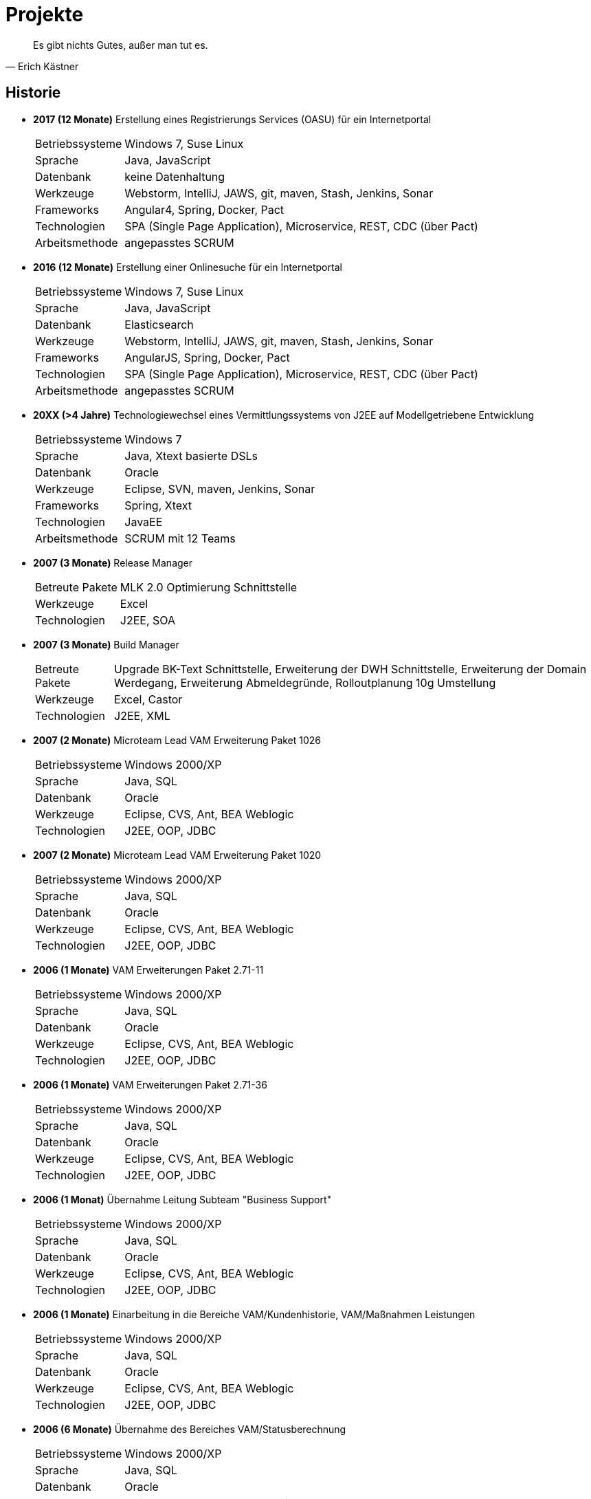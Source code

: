 # Projekte

[quote, Erich Kästner]
Es gibt nichts Gutes, außer man tut es.

## Historie

* *2017 (12 Monate)* Erstellung eines Registrierungs Services (OASU) für ein Internetportal
[horizontal]
Betriebssysteme:: 	Windows 7, Suse Linux
Sprache:: 	Java, JavaScript
Datenbank:: 	keine Datenhaltung
Werkzeuge:: 	Webstorm, IntelliJ, JAWS, git, maven, Stash, Jenkins, Sonar
Frameworks:: Angular4, Spring, Docker, Pact
Technologien:: 	SPA (Single Page Application), Microservice, REST, CDC (über Pact)
Arbeitsmethode:: angepasstes SCRUM

* *2016 (12 Monate)* Erstellung einer Onlinesuche für ein Internetportal
[horizontal]
Betriebssysteme:: 	Windows 7, Suse Linux
Sprache:: 	Java, JavaScript
Datenbank:: 	Elasticsearch
Werkzeuge:: 	Webstorm, IntelliJ, JAWS, git, maven, Stash, Jenkins, Sonar
Frameworks:: AngularJS, Spring, Docker, Pact
Technologien:: 	SPA (Single Page Application), Microservice, REST, CDC (über Pact)
Arbeitsmethode:: angepasstes SCRUM

* *20XX (>4 Jahre)* Technologiewechsel eines Vermittlungssystems von J2EE auf Modellgetriebene Entwicklung
[horizontal]
Betriebssysteme:: 	Windows 7
Sprache:: 	Java, Xtext basierte DSLs
Datenbank:: 	Oracle
Werkzeuge:: 	Eclipse, SVN, maven, Jenkins, Sonar
Frameworks:: Spring, Xtext
Technologien:: 	JavaEE
Arbeitsmethode:: SCRUM mit 12 Teams

* *2007 (3 Monate)* 	Release Manager
[horizontal]
Betreute Pakete:: 	MLK 2.0 Optimierung Schnittstelle
Werkzeuge:: 	Excel
Technologien:: 	J2EE, SOA

* *2007 (3 Monate)* Build Manager
[horizontal]
Betreute Pakete:: 	Upgrade BK-Text Schnittstelle, Erweiterung der DWH Schnittstelle, Erweiterung der Domain Werdegang, Erweiterung Abmeldegründe, Rolloutplanung 10g Umstellung
Werkzeuge:: 	Excel, Castor
Technologien:: 	J2EE, XML

* *2007 (2 Monate)* 	Microteam Lead VAM Erweiterung Paket 1026
[horizontal]
Betriebssysteme:: 	Windows 2000/XP
Sprache:: 	Java, SQL
Datenbank:: 	Oracle
Werkzeuge:: 	Eclipse, CVS, Ant, BEA Weblogic
Technologien:: 	J2EE, OOP, JDBC

* *2007 (2 Monate)* 	Microteam Lead VAM Erweiterung Paket 1020
[horizontal]
Betriebssysteme:: 	Windows 2000/XP
Sprache:: 	Java, SQL
Datenbank:: 	Oracle
Werkzeuge:: 	Eclipse, CVS, Ant, BEA Weblogic
Technologien:: 	J2EE, OOP, JDBC

* *2006 (1 Monate)* 	VAM Erweiterungen Paket 2.71-11
[horizontal]
Betriebssysteme:: 	Windows 2000/XP
Sprache:: 	Java, SQL
Datenbank:: 	Oracle
Werkzeuge:: 	Eclipse, CVS, Ant, BEA Weblogic
Technologien:: 	J2EE, OOP, JDBC

* *2006 (1 Monate)* 	VAM Erweiterungen Paket 2.71-36
[horizontal]
Betriebssysteme:: 	Windows 2000/XP
Sprache:: 	Java, SQL
Datenbank:: 	Oracle
Werkzeuge:: 	Eclipse, CVS, Ant, BEA Weblogic
Technologien:: 	J2EE, OOP, JDBC

* *2006 (1 Monat)* 	Übernahme Leitung Subteam "Business Support"
[horizontal]
Betriebssysteme:: 	Windows 2000/XP
Sprache:: 	Java, SQL
Datenbank:: 	Oracle
Werkzeuge:: 	Eclipse, CVS, Ant, BEA Weblogic
Technologien:: 	J2EE, OOP, JDBC

* *2006 (1 Monate)* 	Einarbeitung in die Bereiche VAM/Kundenhistorie, VAM/Maßnahmen Leistungen
[horizontal]
Betriebssysteme:: 	Windows 2000/XP
Sprache:: 	Java, SQL
Datenbank:: 	Oracle
Werkzeuge:: 	Eclipse, CVS, Ant, BEA Weblogic
Technologien:: 	J2EE, OOP, JDBC

* *2006 (6 Monate)* 	Übernahme des Bereiches VAM/Statusberechnung
[horizontal]
Betriebssysteme:: 	Windows 2000/XP
Sprache:: 	Java, SQL
Datenbank:: 	Oracle
Werkzeuge:: 	Eclipse, CVS, Ant, BEA Weblogic
Technologien:: 	J2EE, OOP, JDBC

* *2006 (6 Monate)* 	3rd Level Support für VAM und Schulungsumgebung
[horizontal]
Betriebssysteme:: 	Windows 2000/XP
Sprache:: 	Java, SQL
Datenbank:: 	Oracle
Werkzeuge:: 	Eclipse, CVS, Ant, BEA Weblogic
Technologien:: 	J2EE, OOP, JDBC

* *2006 (3 Monate)* 	Betreuung des Bereiches VAM Anbindung an BK-Text
[horizontal]
Betriebssysteme:: 	Windows 2000/XP
Sprache:: 	Java, SQL
Datenbank:: 	Oracle
Werkzeuge:: 	Eclipse, CVS, Ant, BEA Weblogic, BK-Browser, MS-Word
Technologien:: 	J2EE, OOP, JDBC

* *2005 (3 Monate)* 	Übernahme der Bereiche DBChange und lokaler Build
[horizontal]
Betriebssysteme:: 	Windows 2000/XP
Sprache:: 	Java, SQL
Datenbank:: 	Oracle
Werkzeuge:: 	Eclipse, CVS, Ant, BEA Weblogic
Technologien:: 	J2EE, OOP, JDBC

* *2005 (1 Monat)* 	Erstellung und Einbindung einer Historiendatenbank in den Build und Deployment Prozess
[horizontal]
Betriebssysteme:: 	Windows 2000/XP
Sprache:: 	Java, SQL
Datenbank:: 	Oracle
Werkzeuge:: 	Eclipse, CVS, Ant, BEA Weblogic
Technologien:: 	J2EE, OOP, JDBC

* *2005 (12 Monate)* 	Betreuung der STA Testumgebung
[horizontal]
Betriebssysteme:: 	Windows 2000/XP
Sprache:: 	Java, SQL
Datenbank:: 	Oracle
Werkzeuge:: 	Eclipse, CVS, Ant, BEA Weblogic
Technologien:: 	J2EE, OOP, JDBC

* *2005 (1 Monat)* 	Anpassungen im Bereich Suchläufe
[horizontal]
Betriebssysteme:: 	Windows 2000/XP
Sprache:: 	Java, SQL
Datenbank:: 	Oracle
Werkzeuge:: 	Eclipse, CVS, Ant, BEA Weblogic
Technologien:: 	J2EE, OOP, JDBC, Materialized Views

* *2005 (1 Monat)* 	Erweiterung des VAM um die Verwaltung von Sperrzeiten
[horizontal]
Betriebssysteme:: 	Windows 2000/XP
Sprache:: 	Java, SQL
Datenbank:: 	Oracle
Werkzeuge:: 	Eclipse, CVS, Ant, BEA Weblogic
Technologien:: 	J2EE, OOP, JDBC

* *2004/2005 (3 Monate)* 	Aufsetzen einer Schulungsumgebung
[horizontal]
Betriebssysteme:: 	Windows 2000/XP, HP-UX, Linux
Sprache:: 	Java, SQL, Unix Shell
Datenbank:: 	Oracle
Werkzeuge:: 	Eclipse, CVS, Ant, BEA Weblogic, Nagios, I-Planet
Technologien:: 	J2EE, OOP, JDBC

* *2004/2005 (12 Monate)* 	Einarbeitung in den Bereich VAM Infrastruktur
[horizontal]
Betriebssysteme:: 	Windows 2000/XP, HP-UX, Linux
Sprache:: 	Java, SQL, Unix Shell
Datenbank:: 	Oracle
Werkzeuge:: 	Eclipse, CVS, Ant, BEA Weblogic, Nagios, I-Planet
Technologien:: 	J2EE, OOP, JDBC

* *2004 (6 Monate)* 	Einarbeitung in das Projekt VAM
Fachbereiche:: 	Statusberechnung, Fachdienste/Dritte, Eingliederung, BK-Text
[horizontal]
Betriebssystem:: 	Windows 2000/XP
Sprache:: 	Java, SQL
Datenbank:: 	Oracle
Werkzeuge:: 	Eclipse, CVS, Ant, BEA Weblogic
Technologien:: 	J2EE, OOP, JDBC

* *2004 (1 Monat)* 	Anbindung MS Outlook-Terminkalender an ein Firmenportal
[horizontal]
Betriebssystem:: 	Windows 2000
Sprache:: 	Java, SQL
Datenbank:: 	Oracle
Werkzeuge:: 	Eclipse, CVS, Ant, JBoss
Technologien:: 	J2EE, OOP, JDBC

* *2004 (2 Monate)* 	Erweiterung eines LIMS basierten Qualitätsreporting um ein Modul zum Monatsreporting
[horizontal]
Betriebssystem:: 	Windows 2000, Gena2
Sprache:: 	Powerscript, SQL, PL/SQL
Datenbank:: 	Oracle
Technologien:: 	OOP, Datenbankprogrammierung, Crystal*Reports

* *2003 (1 Monat)* 	Erweiterung eines Firmenportals um ein Tabakreport Modul
[horizontal]
Betriebssystem:: 	Windows 2000, Gena2
Sprache:: 	Java, SQL
Datenbank:: 	Sybase
Werkzeuge:: 	JBuilder6, CVS, CAST
Technologien:: 	J2EE, OOP, Struts

* *2003 (2 Monate)* 	Erweiterung eines Firmenportals um ein Qualitätsreporting Modul
[horizontal]
Betriebssystem:: 	Windows 2000
Sprache:: 	SQL, PL/SQL
Datenbank:: 	Oracle
Werkzeuge:: 	Eclipse, CVS, JBoss, PowerDesigner, Benthic-Tools
Technologien:: 	OOP, Datenbankprogrammierung

* *2003 (1 Monat)* 	Portierung Bedienplatz Rohrippe und BP Verpackung/Versand
[horizontal]
Betriebssystem:: 	Windows 2000, Gena2
Sprache:: 	Powerscript
Datenbank:: 	Sybase
Werkzeuge:: 	PowerBuilder7.0, CAST
Technologien:: 	OOP, Datenbankprogrammierung

* *2003 (1 Monat)* 	Erweiterung Webtelefonbuch
[horizontal]
Betriebssystem:: 	Windows 2000, Gena2
Sprache:: 	Java, SQL
Datenbank:: 	Sybase
Werkzeuge:: 	JBuilder, CAST, Bea-Weblogic
Technologien:: 	J2EE, Struts, Datenbankprogrammierung

* *2003 (2 Monate)* 	Erstellung einer Qualitätsreporting Anwendung mit Anbindung an ein LIMS basiertes System
[horizontal]
Betriebssystem:: 	Windows 2000, Gena2
Sprache:: 	Powerscript
Datenbank:: 	Oracle
Werkzeuge:: 	PowerBuilder7.0, CAST, Crystal*Reports
Technologien:: 	OOP, Datenbankprogrammierung

* *2003 (2 Monate)* 	Steuerungsprogramm für Maschinenkodierung
[horizontal]
Betriebssystem:: 	Windows 2000
Sprache:: 	Java
Datenbank:: 	Oracle
Werkzeuge:: 	Eclipse, CVS, Ant
Technologien:: 	UML, OOP, Ansteuerung serieller Schnittstellen, TCP/IP Socketprogrammierung, Threadprogrammierung

* *2002 (1 Monat)* 	Anbindung MS Outlook-Kontakte an ein Firmenportal
[horizontal]
Betriebssystem:: 	Windows 2000
Sprache:: 	Java, SQL, PL/SQL
Datenbank:: 	Oracle, Excel
Werkzeuge:: 	Eclipse, CVS, Ant, Xavo-Tools
Technologien:: 	J2EE, OOP

* *2002 (1 Monat)* 	Erweiterung einer Hausleittechnikdatenbank und deren Pflegetool
[horizontal]
Betriebssystem:: 	Windows 2000
Sprache:: 	SQL, Powerscript
Datenbank:: 	Sybase
Werkzeuge:: 	PowerBuilder6.5, CAST
Technologien:: 	OOP, Datenbankprogrammierung

* *2002 (6 Monate)* 	Erweiterung einer Rezeptpflegeanwendung
[horizontal]
Betriebssystem:: 	Windows 2000, Gena1
Sprache:: 	Powerscript, SQL
Datenbank:: 	Sybase
Werkzeuge:: 	PowerBuilder6.5, CAST
Technologien:: 	OOP, Datenbankprogrammierung

* *2002 (2 Monate)* 	Portierung verschiedener Qualitätsleitstandsapplikationen
[horizontal]
Betriebssystem:: 	Windows 2000
Sprache:: 	Delphi6, SQL
Datenbank:: 	Sybase
Werkzeuge:: 	Delphi6, CAST
Technologien:: 	OOP, Datenbankprogrammierung in 4GL

* *2001 (12 Monate)* 	Erstellung Prototype Firmenportal
[horizontal]
Betriebssystem:: 	Windows 2000
Sprache:: 	Java, SQL, PL/SQL
Datenbank:: 	Oracle
Werkzeuge:: 	Kawa,Visual-Age,Eclipse,CVS,Bea-Weblogic, JBoss, Ant, PowerDesigner, Benthic-Tools
Technologien:: 	J2EE, OOP, JDBC, Datenbankprogrammierung, DB-Normalisierung

* *1999 (24 Monate)* 	Fördermittelverwaltung des Freistaates Sachsen
[horizontal]
  Betriebssystem:: 	Windows NT, Windows95
  Sprache:: 	Powerscript, SQL
  Datenbank:: 	Oracle, MS-SQL Server
  Werkzeuge:: 	PowerBuilder6.5, Objectcycle, Oracle*Designer, Benthic-Tools
  Technologien:: 	OOP, DB-Normalisierung

* *1996 (24 Monate)* 	BMBF-Förderprojekt EPK-fix zur Entwicklung eines Testassistenzsystems für Elektronische Produktkataloge
[horizontal]
  Betriebssystem:: 	Solaris
  Sprache:: 	Java
  Datenbank:: 	unbekannt
  Werkzeuge:: 	Emacs, Latex, Netscape
  Technologien:: 	OOP, Testung der EPKs mittels Modelchecking basierend auf Statecharts, Beschreibung der EPKs mittels Markupsprache EPKML